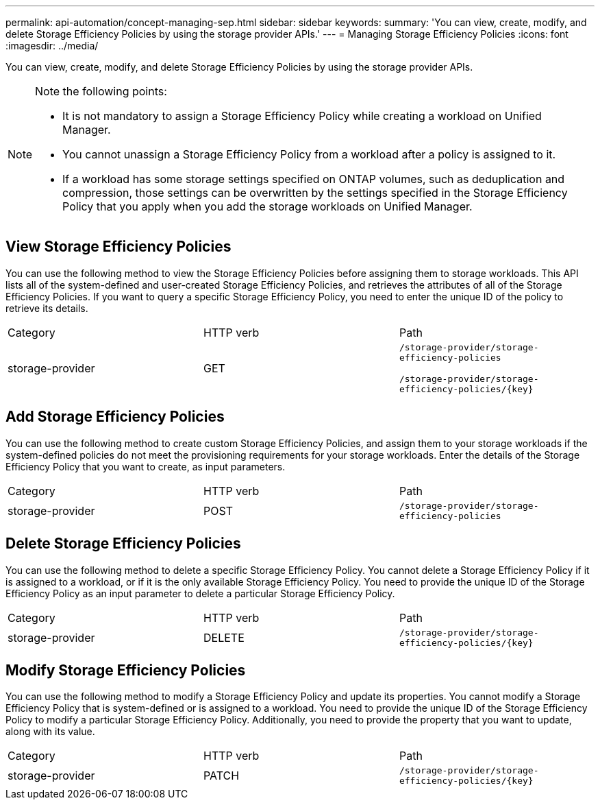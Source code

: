 ---
permalink: api-automation/concept-managing-sep.html
sidebar: sidebar
keywords: 
summary: 'You can view, create, modify, and delete Storage Efficiency Policies by using the storage provider APIs.'
---
= Managing Storage Efficiency Policies
:icons: font
:imagesdir: ../media/

[.lead]
You can view, create, modify, and delete Storage Efficiency Policies by using the storage provider APIs.

[NOTE]
====
Note the following points:

* It is not mandatory to assign a Storage Efficiency Policy while creating a workload on Unified Manager.
* You cannot unassign a Storage Efficiency Policy from a workload after a policy is assigned to it.
* If a workload has some storage settings specified on ONTAP volumes, such as deduplication and compression, those settings can be overwritten by the settings specified in the Storage Efficiency Policy that you apply when you add the storage workloads on Unified Manager.

====

== View Storage Efficiency Policies

You can use the following method to view the Storage Efficiency Policies before assigning them to storage workloads. This API lists all of the system-defined and user-created Storage Efficiency Policies, and retrieves the attributes of all of the Storage Efficiency Policies. If you want to query a specific Storage Efficiency Policy, you need to enter the unique ID of the policy to retrieve its details.

|===
| Category| HTTP verb| Path
a|
storage-provider
a|
GET
a|
`/storage-provider/storage-efficiency-policies`

`+/storage-provider/storage-efficiency-policies/{key}+`

|===

== Add Storage Efficiency Policies

You can use the following method to create custom Storage Efficiency Policies, and assign them to your storage workloads if the system-defined policies do not meet the provisioning requirements for your storage workloads. Enter the details of the Storage Efficiency Policy that you want to create, as input parameters.

|===
| Category| HTTP verb| Path
a|
storage-provider
a|
POST
a|
`/storage-provider/storage-efficiency-policies`
|===

== Delete Storage Efficiency Policies

You can use the following method to delete a specific Storage Efficiency Policy. You cannot delete a Storage Efficiency Policy if it is assigned to a workload, or if it is the only available Storage Efficiency Policy. You need to provide the unique ID of the Storage Efficiency Policy as an input parameter to delete a particular Storage Efficiency Policy.

|===
| Category| HTTP verb| Path
a|
storage-provider
a|
DELETE
a|
`+/storage-provider/storage-efficiency-policies/{key}+`
|===

== Modify Storage Efficiency Policies

You can use the following method to modify a Storage Efficiency Policy and update its properties. You cannot modify a Storage Efficiency Policy that is system-defined or is assigned to a workload. You need to provide the unique ID of the Storage Efficiency Policy to modify a particular Storage Efficiency Policy. Additionally, you need to provide the property that you want to update, along with its value.

|===
| Category| HTTP verb| Path
a|
storage-provider
a|
PATCH
a|
`+/storage-provider/storage-efficiency-policies/{key}+`
|===
